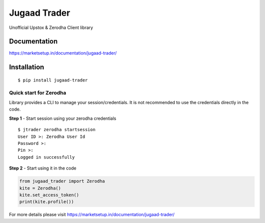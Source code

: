 *************
Jugaad Trader
*************

Unofficial Upstox & Zerodha Client library


Documentation
#############


`<https://marketsetup.in/documentation/jugaad-trader/>`_


Installation
############
::

    $ pip install jugaad-trader

Quick start for Zerodha
***********************

Library provides a CLI to manage your session/credentials. It is not recommended to use the credentials directly in the code.

**Step 1** - Start session using your zerodha credentials
::

    $ jtrader zerodha startsession
    User ID >: Zerodha User Id
    Password >: 
    Pin >: 
    Logged in successfully


**Step 2** - Start using it in the code

.. code-block:: python

    from jugaad_trader import Zerodha
    kite = Zerodha()
    kite.set_access_token()
    print(kite.profile())

For more details please visit `<https://marketsetup.in/documentation/jugaad-trader/>`_









